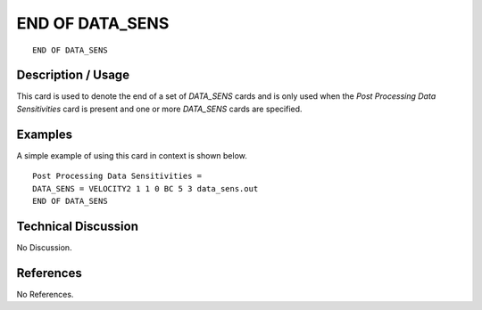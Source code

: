 ********************
**END OF DATA_SENS**
********************

::

   END OF DATA_SENS

-----------------------
**Description / Usage**
-----------------------

This card is used to denote the end of a set of *DATA_SENS* cards and is only used when
the *Post Processing Data Sensitivities* card is present and one or more *DATA_SENS*
cards are specified.

------------
**Examples**
------------

A simple example of using this card in context is shown below.
::

   Post Processing Data Sensitivities =
   DATA_SENS = VELOCITY2 1 1 0 BC 5 3 data_sens.out
   END OF DATA_SENS

-------------------------
**Technical Discussion**
-------------------------

No Discussion.



--------------
**References**
--------------

No References.